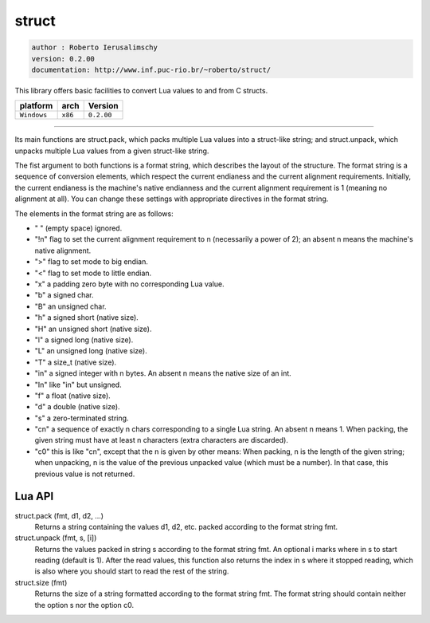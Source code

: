 struct
======

.. code-block::

 author : Roberto Ierusalimschy
 version: 0.2.00
 documentation: http://www.inf.puc-rio.br/~roberto/struct/

This library offers basic facilities to convert Lua values to and from C structs. 

===============  ==========  ==============
  platform          arch        Version 
===============  ==========  ==============
  ``Windows``     ``x86``      ``0.2.00``
===============  ==========  ==============

----------------------------------------------------------------------------------------------------

Its main functions are struct.pack, which packs multiple Lua values into a struct-like string; and struct.unpack, which unpacks multiple Lua values from a given struct-like string.

The fist argument to both functions is a format string, which describes the layout of the structure. The format string is a sequence of conversion elements, which respect the current endianess and the current alignment requirements. Initially, the current endianess is the machine's native endianness and the current alignment requirement is 1 (meaning no alignment at all). You can change these settings with appropriate directives in the format string.

The elements in the format string are as follows:

- " " (empty space) ignored.
- "!n" flag to set the current alignment requirement to n (necessarily a power of 2); an absent n means the machine's native alignment.
- ">" flag to set mode to big endian.
- "<" flag to set mode to little endian.
- "x" a padding zero byte with no corresponding Lua value.
- "b" a signed char.
- "B" an unsigned char.
- "h" a signed short (native size).
- "H" an unsigned short (native size).
- "l" a signed long (native size).
- "L" an unsigned long (native size).
- "T" a size_t (native size).
- "in" a signed integer with n bytes. An absent n means the native size of an int.
- "In" like "in" but unsigned.
- "f" a float (native size).
- "d" a double (native size).
- "s" a zero-terminated string.
- "cn" a sequence of exactly n chars corresponding to a single Lua string. An absent n means 1. When packing, the given string must have at least n characters (extra characters are discarded).
- "c0" this is like "cn", except that the n is given by other means: When packing, n is the length of the given string; when unpacking, n is the value of the previous unpacked value (which must be a number). In that case, this previous value is not returned.

Lua API
*******

struct.pack (fmt, d1, d2, ...)
	Returns a string containing the values d1, d2, etc. packed according to the format string fmt.

struct.unpack (fmt, s, [i])
	Returns the values packed in string s according to the format string fmt. An optional i marks where in s to start reading (default is 1). After the read values, this function also returns the index in s where it stopped reading, which is also where you should start to read the rest of the string.

struct.size (fmt)
	Returns the size of a string formatted according to the format string fmt. The format string should contain neither the option s nor the option c0.
